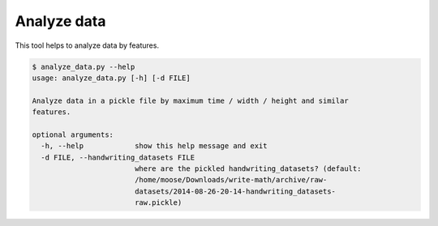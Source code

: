 Analyze data
================================

This tool helps to analyze data by features.

.. code:: bash

 $ analyze_data.py --help
 usage: analyze_data.py [-h] [-d FILE]
 
 Analyze data in a pickle file by maximum time / width / height and similar
 features.
 
 optional arguments:
   -h, --help            show this help message and exit
   -d FILE, --handwriting_datasets FILE
                         where are the pickled handwriting_datasets? (default:
                         /home/moose/Downloads/write-math/archive/raw-
                         datasets/2014-08-26-20-14-handwriting_datasets-
                         raw.pickle)
